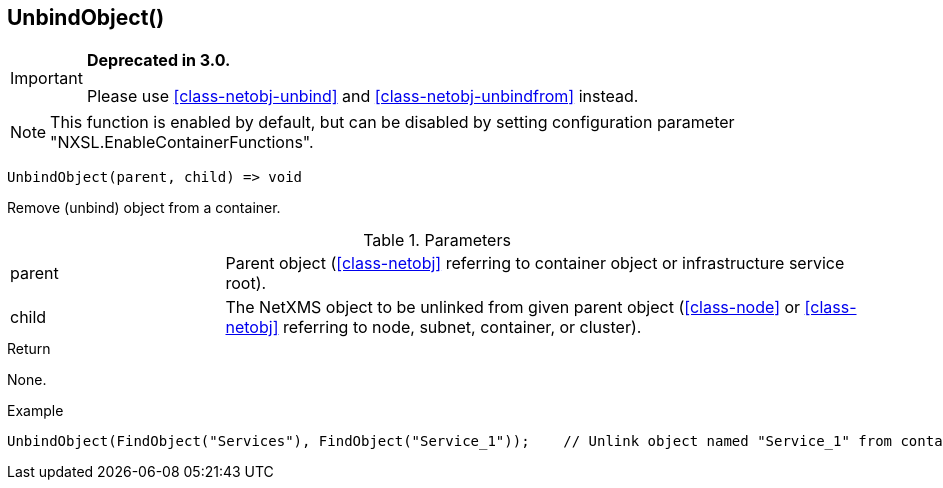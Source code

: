 [.nxsl-function]
[[func-unbindobject]]
== UnbindObject()

****
[IMPORTANT]
====
*Deprecated in 3.0.*

Please use  <<class-netobj-unbind>> and <<class-netobj-unbindfrom>> instead.
====
****

NOTE: This function is enabled by default, but can be disabled by setting configuration parameter "NXSL.EnableContainerFunctions".

[source,c]
----
UnbindObject(parent, child) => void
----

Remove (unbind) object from a container.

.Parameters
[cols="1,3" grid="none", frame="none"]
|===
|parent|Parent object (<<class-netobj>> referring to container object or infrastructure service root).
|child|The NetXMS object to be unlinked from given parent object (<<class-node>> or <<class-netobj>> referring to node, subnet, container, or cluster).
|===

.Return
None.

.Example
[.source]
....
UnbindObject(FindObject("Services"), FindObject("Service_1"));    // Unlink object named "Service_1" from container "Services"
....

